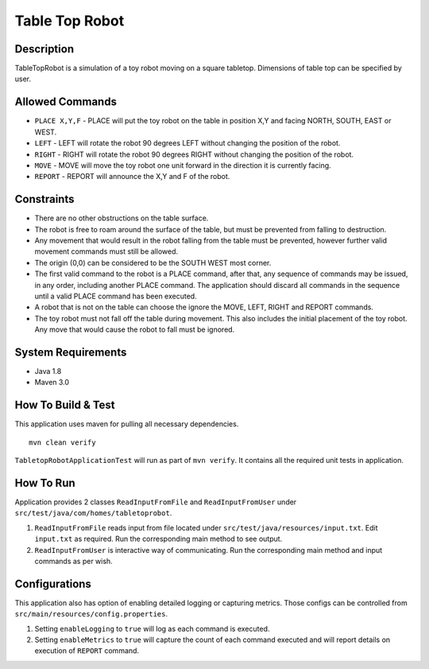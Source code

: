 Table Top Robot
================

Description
------------

TableTopRobot is a simulation of a toy robot moving on a square tabletop. Dimensions of table top can be specified by user.

Allowed Commands
-----------------

* ``PLACE X,Y,F`` - PLACE will put the toy robot on the table in position X,Y and facing NORTH, SOUTH, EAST or WEST.
* ``LEFT`` - LEFT will rotate the robot 90 degrees LEFT without changing the position of the robot.
* ``RIGHT`` - RIGHT will rotate the robot 90 degrees RIGHT without changing the position of the robot.
* ``MOVE`` - MOVE will move the toy robot one unit forward in the direction it is currently facing.
* ``REPORT`` - REPORT will announce the X,Y and F of the robot.

Constraints
------------

* There are no other obstructions on the table surface.
* The robot is free to roam around the surface of the table, but must be prevented from falling to destruction.
* Any movement that would result in the robot falling from the table must be prevented, however further valid movement commands must still be allowed.
* The origin (0,0) can be considered to be the SOUTH WEST most corner.
* The first valid command to the robot is a PLACE command, after that, any sequence of commands may be issued, in any order, including another PLACE command. The application should discard all commands in the sequence until a valid PLACE command has been executed.
* A robot that is not on the table can choose the ignore the MOVE, LEFT, RIGHT and REPORT commands.
* The toy robot must not fall off the table during movement. This also includes the initial placement of the toy robot. Any move that would cause the robot to fall must be ignored.

System Requirements
--------------------

* Java 1.8
* Maven 3.0

How To Build & Test
--------------------

This application uses maven for pulling all necessary dependencies. 
::
    mvn clean verify

``TabletopRobotApplicationTest`` will run as part of ``mvn verify``. It contains all the required unit tests in application. 

How To Run
-----------

Application provides 2 classes ``ReadInputFromFile`` and ``ReadInputFromUser`` under ``src/test/java/com/homes/tabletoprobot``.

1. ``ReadInputFromFile`` reads input from file located under ``src/test/java/resources/input.txt``. Edit ``input.txt`` as required. Run the corresponding main method to see output.
2. ``ReadInputFromUser`` is interactive way of communicating. Run the corresponding main method and input commands as per wish.

Configurations
---------------

This application also has option of enabling detailed logging or capturing metrics. Those configs can be controlled from ``src/main/resources/config.properties``.

1. Setting ``enableLogging`` to ``true`` will log as each command is executed.
2. Setting ``enableMetrics`` to ``true`` will capture the count of each command executed and will report details on execution of ``REPORT`` command.
